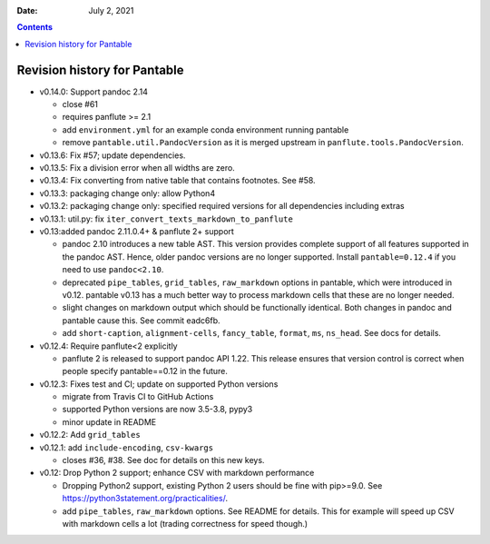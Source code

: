 .. This is auto-generated from `CHANGELOG.md`. Do not edit this file directly.

:Date:   July 2, 2021

.. contents::
   :depth: 3
..

Revision history for Pantable
=============================

-  v0.14.0: Support pandoc 2.14

   -  close #61
   -  requires panflute >= 2.1
   -  add ``environment.yml`` for an example conda environment running pantable
   -  remove ``pantable.util.PandocVersion`` as it is merged upstream in ``panflute.tools.PandocVersion``.

-  v0.13.6: Fix #57; update dependencies.
-  v0.13.5: Fix a division error when all widths are zero.
-  v0.13.4: Fix converting from native table that contains footnotes. See #58.
-  v0.13.3: packaging change only: allow Python4
-  v0.13.2: packaging change only: specified required versions for all dependencies including extras
-  v0.13.1: util.py: fix ``iter_convert_texts_markdown_to_panflute``
-  v0.13:added pandoc 2.11.0.4+ & panflute 2+ support

   -  pandoc 2.10 introduces a new table AST. This version provides complete support of all features supported in the pandoc AST. Hence, older pandoc versions are no longer supported. Install ``pantable=0.12.4`` if you need to use ``pandoc<2.10``.
   -  deprecated ``pipe_tables``, ``grid_tables``, ``raw_markdown`` options in pantable, which were introduced in v0.12. pantable v0.13 has a much better way to process markdown cells that these are no longer needed.
   -  slight changes on markdown output which should be functionally identical. Both changes in pandoc and pantable cause this. See commit eadc6fb.
   -  add ``short-caption``, ``alignment-cells``, ``fancy_table``, ``format``, ``ms``, ``ns_head``. See docs for details.

-  v0.12.4: Require panflute<2 explicitly

   -  panflute 2 is released to support pandoc API 1.22. This release ensures that version control is correct when people specify pantable==0.12 in the future.

-  v0.12.3: Fixes test and CI; update on supported Python versions

   -  migrate from Travis CI to GitHub Actions
   -  supported Python versions are now 3.5-3.8, pypy3
   -  minor update in README

-  v0.12.2: Add ``grid_tables``
-  v0.12.1: add ``include-encoding``, ``csv-kwargs``

   -  closes #36, #38. See doc for details on this new keys.

-  v0.12: Drop Python 2 support; enhance CSV with markdown performance

   -  Dropping Python2 support, existing Python 2 users should be fine with pip>=9.0. See https://python3statement.org/practicalities/.

   -  add ``pipe_tables``, ``raw_markdown`` options. See README for details. This for example will speed up CSV with markdown cells a lot (trading correctness for speed though.)
